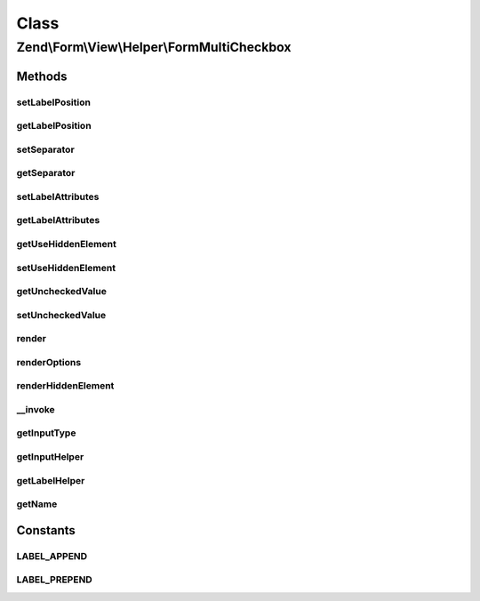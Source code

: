 .. Form/View/Helper/FormMultiCheckbox.php generated using docpx on 01/30/13 03:02pm


Class
*****

Zend\\Form\\View\\Helper\\FormMultiCheckbox
===========================================

Methods
-------

setLabelPosition
++++++++++++++++

.. function:: setLabelPosition()


    Set value for labelPosition

    :param mixed: 

    :throws Exception\InvalidArgumentException: 

    :rtype: $this 



getLabelPosition
++++++++++++++++

.. function:: getLabelPosition()


    Get position of label

    :rtype: string 



setSeparator
++++++++++++

.. function:: setSeparator()


    Set separator string for checkbox elements

    :param string: 

    :rtype: FormMultiCheckbox 



getSeparator
++++++++++++

.. function:: getSeparator()


    Get separator for checkbox elements

    :rtype: string 



setLabelAttributes
++++++++++++++++++

.. function:: setLabelAttributes()


    Sets the attributes applied to option label.

    :param array|null: 

    :rtype: FormMultiCheckbox 



getLabelAttributes
++++++++++++++++++

.. function:: getLabelAttributes()


    Returns the attributes applied to each option label.

    :rtype: array|null 



getUseHiddenElement
+++++++++++++++++++

.. function:: getUseHiddenElement()


    Returns the option for prefixing the element with a hidden element
    for the unset value.

    :rtype: bool 



setUseHiddenElement
+++++++++++++++++++

.. function:: setUseHiddenElement()


    Sets the option for prefixing the element with a hidden element
    for the unset value.

    :param bool: 

    :rtype: FormMultiCheckbox 



getUncheckedValue
+++++++++++++++++

.. function:: getUncheckedValue()


    Returns the unchecked value used when "UseHiddenElement" is turned on.

    :rtype: string 



setUncheckedValue
+++++++++++++++++

.. function:: setUncheckedValue()


    Sets the unchecked value used when "UseHiddenElement" is turned on.

    :param bool: 

    :rtype: FormMultiCheckbox 



render
++++++

.. function:: render()


    Render a form <input> element from the provided $element

    :param ElementInterface: 

    :throws Exception\InvalidArgumentException: 
    :throws Exception\DomainException: 

    :rtype: string 



renderOptions
+++++++++++++

.. function:: renderOptions()


    Render options

    :param MultiCheckboxElement: 
    :param array: 
    :param array: 
    :param array: 

    :rtype: string 



renderHiddenElement
+++++++++++++++++++

.. function:: renderHiddenElement()


    Render a hidden element for empty/unchecked value

    :param MultiCheckboxElement: 
    :param array: 

    :rtype: string 



__invoke
++++++++

.. function:: __invoke()


    Invoke helper as functor
    
    Proxies to {@link render()}.

    :param ElementInterface|null: 
    :param null|string: 

    :rtype: string|FormMultiCheckbox 



getInputType
++++++++++++

.. function:: getInputType()


    Return input type

    :rtype: string 



getInputHelper
++++++++++++++

.. function:: getInputHelper()


    Retrieve the FormInput helper

    :rtype: FormInput 



getLabelHelper
++++++++++++++

.. function:: getLabelHelper()


    Retrieve the FormLabel helper

    :rtype: FormLabel 



getName
+++++++

.. function:: getName()


    Get element name

    :param ElementInterface: 

    :throws Exception\DomainException: 

    :rtype: string 





Constants
---------

LABEL_APPEND
++++++++++++

LABEL_PREPEND
+++++++++++++

